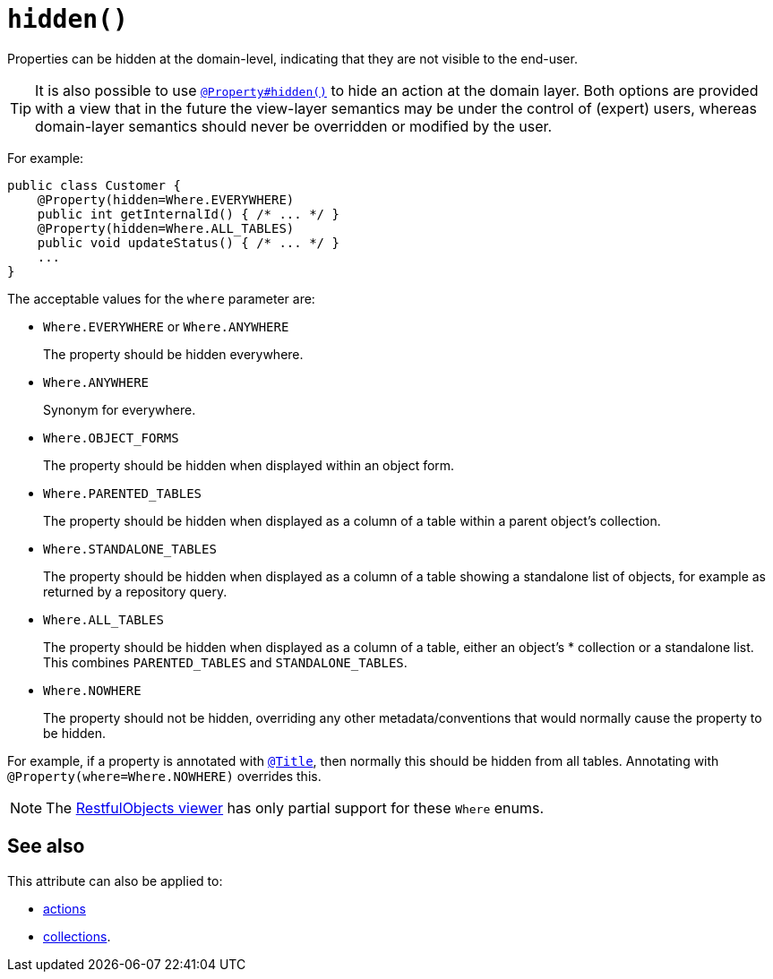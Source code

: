 [[hidden]]
= `hidden()`
:Notice: Licensed to the Apache Software Foundation (ASF) under one or more contributor license agreements. See the NOTICE file distributed with this work for additional information regarding copyright ownership. The ASF licenses this file to you under the Apache License, Version 2.0 (the "License"); you may not use this file except in compliance with the License. You may obtain a copy of the License at. http://www.apache.org/licenses/LICENSE-2.0 . Unless required by applicable law or agreed to in writing, software distributed under the License is distributed on an "AS IS" BASIS, WITHOUT WARRANTIES OR  CONDITIONS OF ANY KIND, either express or implied. See the License for the specific language governing permissions and limitations under the License.
:page-partial:



Properties can be hidden at the domain-level, indicating that they are not visible to the end-user.


[TIP]
====
It is also possible to use xref:refguide:applib-ant:Property.adoc#hidden[`@Property#hidden()`] to hide an action at the domain layer.
Both options are provided with a view that in the future the view-layer semantics may be under the control of (expert) users, whereas domain-layer semantics should never be overridden or modified by the user.
====

For example:

[source,java]
----
public class Customer {
    @Property(hidden=Where.EVERYWHERE)
    public int getInternalId() { /* ... */ }
    @Property(hidden=Where.ALL_TABLES)
    public void updateStatus() { /* ... */ }
    ...
}
----

The acceptable values for the `where` parameter are:

* `Where.EVERYWHERE` or `Where.ANYWHERE`
+
The property should be hidden everywhere.

* `Where.ANYWHERE`
+
Synonym for everywhere.

* `Where.OBJECT_FORMS`
+
The property should be hidden when displayed within an object form.

* `Where.PARENTED_TABLES`
+
The property should be hidden when displayed as a column of a table within a parent object's collection.

* `Where.STANDALONE_TABLES`
+
The property should be hidden when displayed as a column of a table showing a standalone list of objects, for example as returned by a repository query.

* `Where.ALL_TABLES`
+
The property should be hidden when displayed as a column of a table, either an object's * collection or a standalone list.
This combines `PARENTED_TABLES` and `STANDALONE_TABLES`.

* `Where.NOWHERE` +
+
The property should not be hidden, overriding any other metadata/conventions that would normally cause the property to be hidden. +

For example, if a property is annotated with xref:refguide:applib-ant:Title.adoc[`@Title`], then normally this should be hidden from all
tables. Annotating with `@Property(where=Where.NOWHERE)` overrides this.


[NOTE]
====
The xref:vro:ROOT:about.adoc[RestfulObjects viewer] has only partial support for these `Where` enums.
====


== See also

This attribute can also be applied to:

* xref:refguide:applib-ant:ActionLayout.adoc#hidden[actions]
* xref:refguide:applib-ant:CollectionLayout.adoc#hidden[collections].
